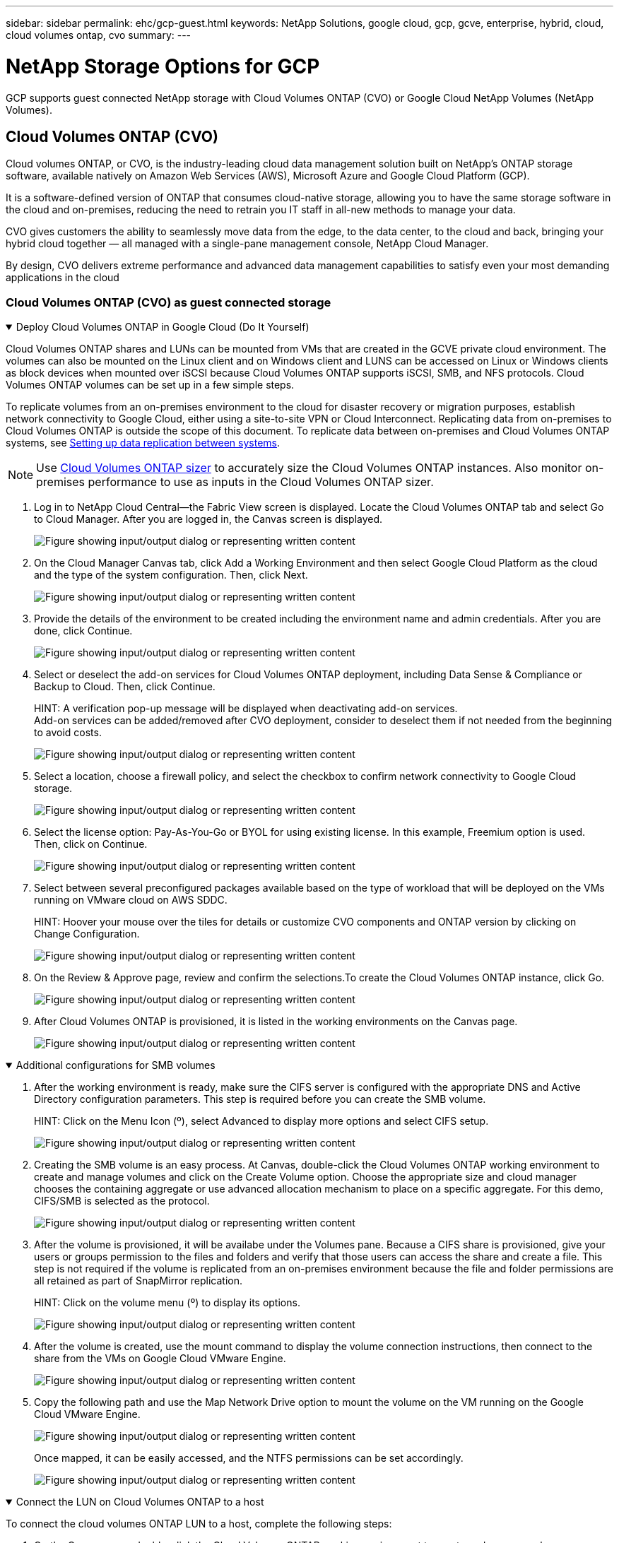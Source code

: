 ---
sidebar: sidebar
permalink: ehc/gcp-guest.html
keywords: NetApp Solutions, google cloud, gcp, gcve, enterprise, hybrid, cloud, cloud volumes ontap, cvo
summary:
---

= NetApp Storage Options for GCP
:hardbreaks:
:nofooter:
:icons: font
:linkattrs:
:imagesdir: ../media/

[.lead]
GCP supports guest connected NetApp storage with Cloud Volumes ONTAP (CVO) or Google Cloud NetApp Volumes (NetApp Volumes).

[[gcp-cvo]]

== Cloud Volumes ONTAP (CVO)

Cloud volumes ONTAP, or CVO, is the industry-leading cloud data management solution built on NetApp’s ONTAP storage software, available natively on Amazon Web Services (AWS), Microsoft Azure and Google Cloud Platform (GCP).

It is a software-defined version of ONTAP that consumes cloud-native storage, allowing you to have the same storage software in the cloud and on-premises, reducing the need to retrain you IT staff in all-new methods to manage your data.

CVO gives customers the ability to seamlessly move data from the edge, to the data center, to the cloud and back, bringing your hybrid cloud together — all managed with a single-pane management console, NetApp Cloud Manager.

By design, CVO delivers extreme performance and advanced data management capabilities to satisfy even your most demanding applications in the cloud

=== Cloud Volumes ONTAP (CVO) as guest connected storage

.Deploy Cloud Volumes ONTAP in Google Cloud (Do It Yourself)
[%collapsible%open]
=====

Cloud Volumes ONTAP shares and LUNs can be mounted from VMs that are created in the GCVE private cloud environment. The volumes can also be mounted on the Linux client and on Windows client and LUNS can be accessed on Linux or Windows clients as block devices when mounted over iSCSI because Cloud Volumes ONTAP supports iSCSI, SMB, and NFS protocols. Cloud Volumes ONTAP volumes can be set up in a few simple steps.

To replicate volumes from an on-premises environment to the cloud for disaster recovery or migration purposes, establish network connectivity to Google Cloud, either using a site-to-site VPN or Cloud Interconnect. Replicating data from on-premises to Cloud Volumes ONTAP is outside the scope of this document. To replicate data between on-premises and Cloud Volumes ONTAP systems, see link:mailto:CloudOwner@gve.local#setting-up-data-replication-between-systems[Setting up data replication between systems].

NOTE: Use link:https://cloud.netapp.com/cvo-sizer[Cloud Volumes ONTAP sizer] to accurately size the Cloud Volumes ONTAP instances. Also monitor on-premises performance to use as inputs in the Cloud Volumes ONTAP sizer.

. Log in to NetApp Cloud Central—the Fabric View screen is displayed. Locate the Cloud Volumes ONTAP tab and select Go to Cloud Manager. After you are logged in, the Canvas screen is displayed.
+
image:gcve-cvo-guest-1.png["Figure showing input/output dialog or representing written content"]

. On the Cloud Manager Canvas tab, click Add a Working Environment and then select Google Cloud Platform as the cloud and the type of the system configuration. Then, click Next.
+
image:gcve-cvo-guest-2.png["Figure showing input/output dialog or representing written content"]

. Provide the details of the environment to be created including the environment name and admin credentials. After you are done, click Continue.
+
image:gcve-cvo-guest-3.png["Figure showing input/output dialog or representing written content"]

. Select or deselect the add-on services for Cloud Volumes ONTAP deployment, including Data Sense & Compliance or Backup to Cloud. Then, click Continue.
+
HINT: A verification pop-up message will be displayed when deactivating add-on services.
Add-on services can be added/removed after CVO deployment, consider to deselect them if not needed from the beginning to avoid costs.
+
image:gcve-cvo-guest-4.png["Figure showing input/output dialog or representing written content"]

. Select a location, choose a firewall policy, and select the checkbox to confirm network connectivity to Google Cloud storage.
+
image:gcve-cvo-guest-5.png["Figure showing input/output dialog or representing written content"]

. Select the license option: Pay-As-You-Go or BYOL for using existing license. In this example, Freemium option is used. Then, click on Continue.
+
image:gcve-cvo-guest-6.png["Figure showing input/output dialog or representing written content"]

. Select between several preconfigured packages available based on the type of workload that will be deployed on the VMs running on VMware cloud on AWS SDDC.
+
HINT: Hoover your mouse over the tiles for details or customize CVO components and ONTAP version by clicking on Change Configuration.
+
image:gcve-cvo-guest-7.png["Figure showing input/output dialog or representing written content"]

. On the Review & Approve page, review and confirm the selections.To create the Cloud Volumes ONTAP instance, click Go.
+
image:gcve-cvo-guest-8.png["Figure showing input/output dialog or representing written content"]

. After Cloud Volumes ONTAP is provisioned, it is listed in the working environments on the Canvas page.
+
image:gcve-cvo-guest-9.png["Figure showing input/output dialog or representing written content"]
=====

.Additional configurations for SMB volumes
[%collapsible%open]
=====
. After the working environment is ready, make sure the CIFS server is configured with the appropriate DNS and Active Directory configuration parameters. This step is required before you can create the SMB volume.
+
HINT: Click on the Menu Icon (º), select Advanced to display more options and select CIFS setup.
+
image:gcve-cvo-guest-10.png["Figure showing input/output dialog or representing written content"]

. Creating the SMB volume is an easy process. At Canvas, double-click the Cloud Volumes ONTAP working environment to create and manage volumes and click on the Create Volume option. Choose the appropriate size and cloud manager chooses the containing aggregate or use advanced allocation mechanism to place on a specific aggregate. For this demo, CIFS/SMB is selected as the protocol.
+
image:gcve-cvo-guest-11.png["Figure showing input/output dialog or representing written content"]

. After the volume is provisioned, it will be availabe under the Volumes pane. Because a CIFS share is provisioned, give your users or groups permission to the files and folders and verify that those users can access the share and create a file. This step is not required if the volume is replicated from an on-premises environment because the file and folder permissions are all retained as part of SnapMirror replication.
+
HINT: Click on the volume menu (º) to display its options.
+
image:gcve-cvo-guest-12.png["Figure showing input/output dialog or representing written content"]

. After the volume is created, use the mount command to display the volume connection instructions,  then connect to the share from the VMs on Google Cloud VMware Engine.
+
image:gcve-cvo-guest-13.png["Figure showing input/output dialog or representing written content"]

. Copy the following path and use the Map Network Drive option to mount the volume on the VM running on the Google Cloud VMware Engine.
+
image:gcve-cvo-guest-14.png["Figure showing input/output dialog or representing written content"]
+
Once mapped, it can be easily accessed, and the NTFS permissions can be set accordingly.
+
image:gcve-cvo-guest-15.png["Figure showing input/output dialog or representing written content"]
=====

.Connect the LUN on Cloud Volumes ONTAP to a host
[%collapsible%open]
=====
To connect the cloud volumes ONTAP LUN to a host, complete the following steps:

. On the Canvas page, double-click the Cloud Volumes ONTAP working environment to create and manage volumes.
. Click Add Volume > New Volume and select iSCSI and click Create Initiator Group. Click Continue.
+
image:gcve-cvo-guest-16.png["Figure showing input/output dialog or representing written content"]
image:gcve-cvo-guest-17.png["Figure showing input/output dialog or representing written content"]

. After the volume is provisioned, select the volume menu (º), and then click Target iQN. To copy the iSCSI Qualified Name (iQN), click Copy. Set up an iSCSI connection from the host to the LUN.

To accomplish the same for the host residing on Google Cloud VMware Engine:

.. RDP to the VM hosted on Google Cloud VMware Engine.
.. Open the iSCSI Initiator Properties dialog box: Server Manager > Dashboard > Tools > iSCSI Initiator.
.. From the Discovery tab, click Discover Portal or Add Portal and then enter the IP address of the iSCSI target port.
.. From the Targets tab, select the target discovered and then click Log on or Connect.
.. Select Enable multipath, and then select Automatically Restore This Connection When the Computer Starts or Add This Connection to the List of Favorite Targets. Click Advanced.
+
NOTE: The Windows host must have an iSCSI connection to each node in the cluster. The native DSM selects the best paths to use.
+
image:gcve-cvo-guest-18.png["Figure showing input/output dialog or representing written content"]
+
LUNs on storage virtual machine (SVM) appear as disks to the Windows host. Any new disks that are added are not automatically discovered by the host. Trigger a manual rescan to discover the disks by completing the following steps:

. Open the Windows Computer Management utility: Start > Administrative Tools > Computer Management.
. Expand the Storage node in the navigation tree.
. Click Disk Management.
. Click Action > Rescan Disks.
+
image:gcve-cvo-guest-19.png["Figure showing input/output dialog or representing written content"]
+
When a new LUN is first accessed by the Windows host, it has no partition or file system. Initialize the LUN; and optionally, format the LUN with a file system by completing the following steps:

. Start Windows Disk Management.
. Right-click the LUN, and then select the required disk or partition type.
. Follow the instructions in the wizard. In this example, drive F: is mounted.

image:gcve-cvo-guest-20.png["Figure showing input/output dialog or representing written content"]

On the Linux clients, ensure the iSCSI daemon is running. Once the LUNs are provisioned, refer to the detailed guidance on iSCSI configuration with Ubuntu as an example here. To verify, run lsblk cmd from the shell.

image:gcve-cvo-guest-21.png["Figure showing input/output dialog or representing written content"]
image:gcve-cvo-guest-22.png["Figure showing input/output dialog or representing written content"]
=====

.Mount Cloud Volumes ONTAP NFS volume on Linux client
[%collapsible%open]
=====

To mount the Cloud Volumes ONTAP (DIY) file system from VMs within Google Cloud VMware Engine, follow the below steps:

Provision the volume following the below steps

. In the Volumes tab, click Create New Volume.
. On the Create New Volume page, select a volume type:
+
image:gcve-cvo-guest-23.png["Figure showing input/output dialog or representing written content"]

. In the Volumes tab, place your mouse cursor over the volume, select the menu icon (º), and then click Mount Command.
+
image:gcve-cvo-guest-24.png["Figure showing input/output dialog or representing written content"]

. Click Copy.
. Connect to the designated Linux instance.
. Open a terminal on the instance using secure shell (SSH) and log in with the appropriate credentials.
. Make a directory for the volume's mount point with the following command.
+
  $ sudo mkdir /cvogcvetst
+
image:gcve-cvo-guest-25.png["Figure showing input/output dialog or representing written content"]

. Mount the Cloud Volumes ONTAP NFS volume to the directory that is created in the previous step.
+
  sudo mount 10.0.6.251:/cvogcvenfsvol01 /cvogcvetst
+
image:gcve-cvo-guest-26.png["Figure showing input/output dialog or representing written content"]
image:gcve-cvo-guest-27.png["Figure showing input/output dialog or representing written content"]
=====

[[gcnv]]

== Google Cloud NetApp Volumes (NetApp Volumes)

Google Cloud NetApp Volumes (NetApp Volumes) is a complete portfolio of data services to deliver advanced cloud solutions. NetApp Volumes supports multiple file access protocols for major cloud providers (NFS and SMB support).

Other benefits and features include: data protection and restore with Snapshot; special features to replicate, sync and migrate data destinations on-prem or in the cloud; and consistent high performance at the level of a dedicated flash storage system.

=== Google Cloud NetApp Volumes (NetApp Volumes) as guest connected storage

.Configure NetApp Volumes with VMware Engine
[%collapsible%open]
=====

Google Cloud NetApp Volumes shares can be mounted from VMs that are created in the VMware Engine environment. The volumes can also be mounted on the Linux client and mapped on the Windows client because Google Cloud NetApp Volumes supports SMB and NFS protocols. Google Cloud NetApp Volumes volumes can be set up in simple steps.

Google Cloud NetApp Volumes and Google Cloud VMware Engine private cloud must be in the same region.

To purchase, enable and configure Google Cloud NetApp Volumes for Google Cloud from the Google Cloud Marketplace, follow this detailed link:https://cloud.google.com/vmware-engine/docs/quickstart-prerequisites[guide].
=====

.Create a NetApp Volumes NFS volume to GCVE private cloud
[%collapsible%open]
=====

To create and mount NFS volumes, complete the following steps:

. Access Cloud Volumes from Partner Solutions within the Google cloud console.
+
image:gcve-cvs-guest-1.png["Figure showing input/output dialog or representing written content"]

. In the Cloud Volumes Console, go to the Volumes page and click Create.
+
image:gcve-cvs-guest-2.png["Figure showing input/output dialog or representing written content"]

. On the Create File System page, specify the volume name and billing labels as required for chargeback mechanisms.
+
image:gcve-cvs-guest-3.png["Figure showing input/output dialog or representing written content"]

. Select the appropriate service. For GCVE, choose NetApp Volumes-Performance and desired service level for improved latency and higher performance based on the application workload requirements.
+
image:gcve-cvs-guest-4.png["Figure showing input/output dialog or representing written content"]

. Specify the Google Cloud region for the volume and volume path (The volume path must be unique across all of cloud volumes in the project)
+
image:gcve-cvs-guest-5.png["Figure showing input/output dialog or representing written content"]

. Select the level of performance for the volume.
+
image:gcve-cvs-guest-6.png["Figure showing input/output dialog or representing written content"]

. Specify the size of the volume and the protocol type. In this testing, NFSv3 is used.
+
image:gcve-cvs-guest-7.png["Figure showing input/output dialog or representing written content"]

. In this step, select the VPC Network from which the volume will be accessible. Ensure VPC peering is in place.
+
HINT: If VPC peering has not been done, a pop-up button will be displayed to guide you through the peering commands. Open a Cloud Shell session and execute the appropriate commands to peer your VPC with Google Cloud NetApp Volumes producer. In case you decide to prepare VPC peering in beforehand, refer to these instructions.
+
image:gcve-cvs-guest-8.png["Figure showing input/output dialog or representing written content"]

. Manage the Export policy rules by adding the appropriate rules and Select the checkbox for the corresponding NFS version.
+
Note: Access to NFS volumes won't be possible unless an export policy is added.
+
image:gcve-cvs-guest-9.png["Figure showing input/output dialog or representing written content"]

. Click Save to create the volume.
+
image:gcve-cvs-guest-10.png["Figure showing input/output dialog or representing written content"]
=====

.Mounting NFS exports to VMs running on VMware Engine
[%collapsible%open]
=====

Before preparing to mount the NFS volume, ensure the peering status of private connection is listed as Active. Once status is Active, use the mount command.

To mount an NFS volume, do the following:

. In the Cloud Console, go to Cloud Volumes > Volumes.
. Go to the Volumes page
. Click the NFS volume for which you want to mount NFS exports.
. Scroll to the right, under Show More, click Mount Instructions.

To perform the mounting process from within the guest OS of the VMware VM, follow the below steps:

. Use SSH client and SSH to the virtual machine.
. Install the nfs client on the instance.
.. On Red Hat Enterprise Linux or SuSE Linux instance:

   sudo yum install -y nfs-utils

.. On an Ubuntu or Debian instance:

   sudo apt-get install nfs-common

. Create a new directory on the instance, such as "/nimCVSNFSol01":

   sudo mkdir /nimCVSNFSol01
+
image:gcve-cvs-guest-20.png["Figure showing input/output dialog or representing written content"]

. Mount the volume using the appropriate command. Example command from the lab is below:

  sudo mount -t nfs -o rw,hard,rsize=65536,wsize=65536,vers=3,tcp 10.53.0.4:/nimCVSNFSol01 /nimCVSNFSol01
+
image:gcve-cvs-guest-21.png["Figure showing input/output dialog or representing written content"]
image:gcve-cvs-guest-22.png["Figure showing input/output dialog or representing written content"]
=====

.Creating and Mounting SMB Share to VMs running on VMware Engine
[%collapsible%open]
=====

For SMB volumes, make sure the Active Directory connections is configured prior to creating the SMB volume.

image:gcve-cvs-guest-30.png["Figure showing input/output dialog or representing written content"]

Once the AD connection is in place, create the volume with the desired service level. The steps are like creating NFS volume except selecting the appropriate protocol.

. In the Cloud Volumes Console, go to the Volumes page and click Create.

. On the Create File System page, specify the volume name and billing labels as required for chargeback mechanisms.
+
image:gcve-cvs-guest-31.png["Figure showing input/output dialog or representing written content"]

. Select the appropriate service. For GCVE, choose NetApp Volumes-Performance and desired service level for improved latency and higher performance based on the workload requirements.
+
image:gcve-cvs-guest-32.png["Figure showing input/output dialog or representing written content"]

. Specify the Google Cloud region for the volume and volume path (The volume path must be unique across all of cloud volumes in the project)
+
image:gcve-cvs-guest-33.png["Figure showing input/output dialog or representing written content"]

. Select the level of performance for the volume.
+
image:gcve-cvs-guest-34.png["Figure showing input/output dialog or representing written content"]

. Specify the size of the volume and the protocol type. In this testing, SMB is used.
+
image:gcve-cvs-guest-35.png["Figure showing input/output dialog or representing written content"]

. In this step, select the VPC Network from which the volume will be accessible. Ensure VPC peering is in place.
+
HINT: If VPC peering has not been done, a pop-up button will be displayed to guide you through the peering commands. Open a Cloud Shell session and execute the appropriate commands to peer your VPC with Google Cloud NetApp Volumes producer. In case you decide to prepare VPC peering in beforehand, refer to these link:https://cloud.google.com/architecture/partners/netapp-cloud-volumes/setting-up-private-services-access?hl=en[instructions].
+
image:gcve-cvs-guest-36.png["Figure showing input/output dialog or representing written content"]

. Click Save to create the volume.
+
image:gcve-cvs-guest-37.png["Figure showing input/output dialog or representing written content"]

To mount the SMB volume, do the following:

. In the Cloud Console, go to Cloud Volumes > Volumes.
. Go to the Volumes page
. Click the SMB volume for which you want to map an SMB share.
. Scroll to the right, under Show More, click Mount Instructions.

To perform the mounting process from within the Windows guest OS of the VMware VM, follow the below steps:

. Click the Start button and then click on Computer.
. Click Map Network Drive.
. In the Drive list, click any available drive letter.
. In the folder box, type:
+
  \\nimsmb-3830.nimgcveval.com\nimCVSMBvol01
+
image:gcve-cvs-guest-38.png["Figure showing input/output dialog or representing written content"]
+
To connect every time you log on to your computer, select the Reconnect at sign-in check box.

. Click Finish.
+
image:gcve-cvs-guest-39.png["Figure showing input/output dialog or representing written content"]
=====
